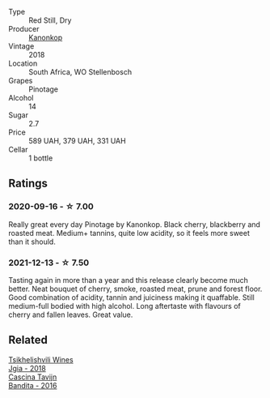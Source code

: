 #+attr_html: :class wine-main-image
[[file:/images/51/43561a-3ce6-4c28-b1db-a0ec9ff8bd47/2020-07-29-21-25-12-46EEB3EF-C2C0-4BDD-9A73-45AA7EB09A45-1-105-c.webp]]

- Type :: Red Still, Dry
- Producer :: [[barberry:/producers/fdd7e2b7-f4c1-4cac-87f6-45449b8414c4][Kanonkop]]
- Vintage :: 2018
- Location :: South Africa, WO Stellenbosch
- Grapes :: Pinotage
- Alcohol :: 14
- Sugar :: 2.7
- Price :: 589 UAH, 379 UAH, 331 UAH
- Cellar :: 1 bottle

** Ratings

*** 2020-09-16 - ☆ 7.00

Really great every day Pinotage by Kanonkop. Black cherry, blackberry and roasted meat. Medium+ tannins, quite low acidity, so it feels more sweet than it should.

*** 2021-12-13 - ☆ 7.50

Tasting again in more than a year and this release clearly become much better. Neat bouquet of cherry, smoke, roasted meat, prune and forest floor. Good combination of acidity, tannin and juiciness making it quaffable. Still medium-full bodied with high alcohol. Long aftertaste with flavours of cherry and fallen leaves. Great value.

** Related

#+begin_export html
<div class="flex-container">
  <a class="flex-item flex-item-left" href="/wines/5dc6ba4f-1e46-4feb-8b6e-4ab6ae31a614.html">
    <img class="flex-bottle" src="/images/5d/c6ba4f-1e46-4feb-8b6e-4ab6ae31a614/2021-11-14-12-42-00-A92D013B-A1FB-4126-9235-AC856848BEDE-1-105-c.webp"></img>
    <section class="h">Tsikhelishvili Wines</section>
    <section class="h text-bolder">Jgia - 2018</section>
  </a>

  <a class="flex-item flex-item-right" href="/wines/9bd895a7-ad65-4065-a7f8-38fb457ed455.html">
    <img class="flex-bottle" src="/images/9b/d895a7-ad65-4065-a7f8-38fb457ed455/2020-09-13-12-41-27-649128AA-DCDA-4B5C-8928-E008BD77D3E9-1-105-c.webp"></img>
    <section class="h">Cascina Tavijn</section>
    <section class="h text-bolder">Bandita - 2016</section>
  </a>

</div>
#+end_export
